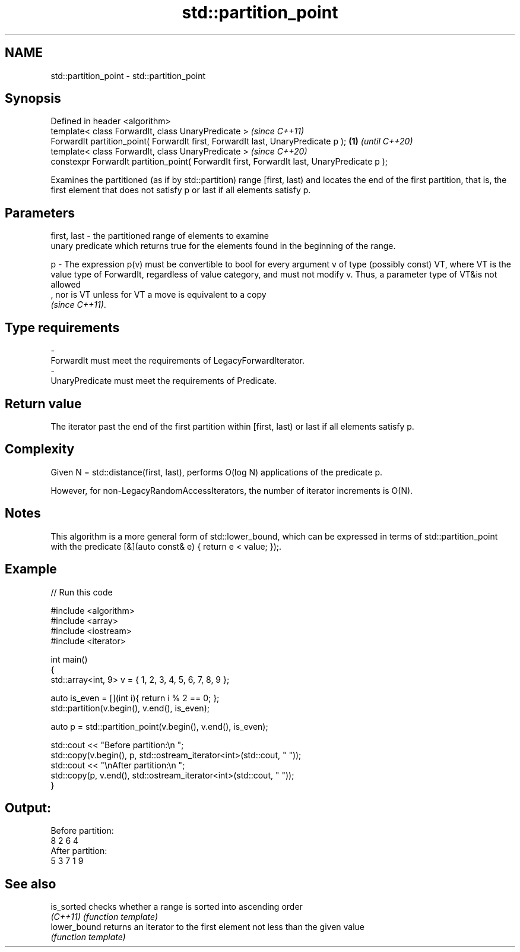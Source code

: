 .TH std::partition_point 3 "2020.03.24" "http://cppreference.com" "C++ Standard Libary"
.SH NAME
std::partition_point \- std::partition_point

.SH Synopsis
   Defined in header <algorithm>
   template< class ForwardIt, class UnaryPredicate >                                              \fI(since C++11)\fP
   ForwardIt partition_point( ForwardIt first, ForwardIt last, UnaryPredicate p );           \fB(1)\fP  \fI(until C++20)\fP
   template< class ForwardIt, class UnaryPredicate >                                              \fI(since C++20)\fP
   constexpr ForwardIt partition_point( ForwardIt first, ForwardIt last, UnaryPredicate p );

   Examines the partitioned (as if by std::partition) range [first, last) and locates the end of the first partition, that is, the first element that does not satisfy p or last if all elements satisfy p.

.SH Parameters

   first, last - the partitioned range of elements to examine
                 unary predicate which returns true for the elements found in the beginning of the range.

   p           - The expression p(v) must be convertible to bool for every argument v of type (possibly const) VT, where VT is the value type of ForwardIt, regardless of value category, and must not modify v. Thus, a parameter type of VT&is not allowed
                 , nor is VT unless for VT a move is equivalent to a copy
                 \fI(since C++11)\fP. 
.SH Type requirements
   -
   ForwardIt must meet the requirements of LegacyForwardIterator.
   -
   UnaryPredicate must meet the requirements of Predicate.

.SH Return value

   The iterator past the end of the first partition within [first, last) or last if all elements satisfy p.

.SH Complexity

   Given N = std::distance(first, last), performs O(log N) applications of the predicate p.

   However, for non-LegacyRandomAccessIterators, the number of iterator increments is O(N).

.SH Notes

   This algorithm is a more general form of std::lower_bound, which can be expressed in terms of std::partition_point with the predicate [&](auto const& e) { return e < value; });.

.SH Example

   
// Run this code

 #include <algorithm>
 #include <array>
 #include <iostream>
 #include <iterator>

 int main()
 {
     std::array<int, 9> v = { 1, 2, 3, 4, 5, 6, 7, 8, 9 };

     auto is_even = [](int i){ return i % 2 == 0; };
     std::partition(v.begin(), v.end(), is_even);

     auto p = std::partition_point(v.begin(), v.end(), is_even);

     std::cout << "Before partition:\\n    ";
     std::copy(v.begin(), p, std::ostream_iterator<int>(std::cout, " "));
     std::cout << "\\nAfter partition:\\n    ";
     std::copy(p, v.end(), std::ostream_iterator<int>(std::cout, " "));
 }

.SH Output:

 Before partition:
     8 2 6 4
 After partition:
     5 3 7 1 9

.SH See also

   is_sorted   checks whether a range is sorted into ascending order
   \fI(C++11)\fP     \fI(function template)\fP
   lower_bound returns an iterator to the first element not less than the given value
               \fI(function template)\fP

